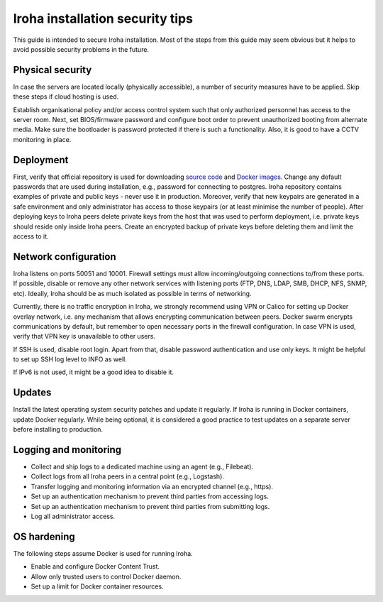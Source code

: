Iroha installation security tips
================================
This guide is intended to secure Iroha installation. Most of the steps from this guide may seem obvious but it helps to avoid possible security problems in the future.

Physical security
^^^^^^^^^^^^^^^^^
In case the servers are located locally (physically accessible), a number of security measures have to be applied. Skip these steps if cloud hosting is used.

Establish organisational policy and/or access control system such that only authorized personnel has access to the server room.
Next, set BIOS/firmware password and configure boot order to prevent unauthorized booting from alternate media.
Make sure the bootloader is password protected if there is such a functionality. Also, it is good to have a CCTV monitoring in place.

Deployment
^^^^^^^^^^
First, verify that official repository is used for downloading `source code <https://github.com/hyperledger/iroha>`__ and `Docker images <https://hub.docker.com/r/hyperledger/iroha>`__.
Change any default passwords that are used during installation, e.g., password for connecting to postgres.
Iroha repository contains examples of private and public keys - never use it in production.
Moreover, verify that new keypairs are generated in a safe environment and only administrator has access to those keypairs (or at least minimise the number of people).
After deploying keys to Iroha peers delete private keys from the host that was used to perform deployment, i.e. private keys should reside only inside Iroha peers.
Create an encrypted backup of private keys before deleting them and limit the access to it.

Network configuration
^^^^^^^^^^^^^^^^^^^^^
Iroha listens on ports 50051 and 10001.
Firewall settings must allow incoming/outgoing connections to/from these ports.
If possible, disable or remove any other network services with listening ports (FTP, DNS, LDAP, SMB, DHCP, NFS, SNMP, etc).
Ideally, Iroha should be as much isolated as possible in terms of networking.

Currently, there is no traffic encryption in Iroha, we strongly recommend using VPN or Calico for setting up Docker overlay network, i.e. any mechanism that allows encrypting communication between peers.
Docker swarm encrypts communications by default, but remember to open necessary ports in the firewall configuration.
In case VPN is used, verify that VPN key is unavailable to other users.

If SSH is used, disable root login.
Apart from that, disable password authentication and use only keys.
It might be helpful to set up SSH log level to INFO as well.

If IPv6 is not used, it might be a good idea to disable it.

Updates
^^^^^^^
Install the latest operating system security patches and update it regularly.
If Iroha is running in Docker containers, update Docker regularly.
While being optional, it is considered a good practice to test updates on a separate server before installing to production.

Logging and monitoring
^^^^^^^^^^^^^^^^^^^^^^
- Collect and ship logs to a dedicated machine using an agent (e.g., Filebeat).
- Collect logs from all Iroha peers in a central point (e.g., Logstash).
- Transfer logging and monitoring information via an encrypted channel (e.g., https).
- Set up an authentication mechanism to prevent third parties from accessing logs.
- Set up an authentication mechanism to prevent third parties from submitting logs.
- Log all administrator access.

OS hardening
^^^^^^^^^^^^
The following steps assume Docker is used for running Iroha.

- Enable and configure Docker Content Trust.
- Allow only trusted users to control Docker daemon.
- Set up a limit for Docker container resources.

